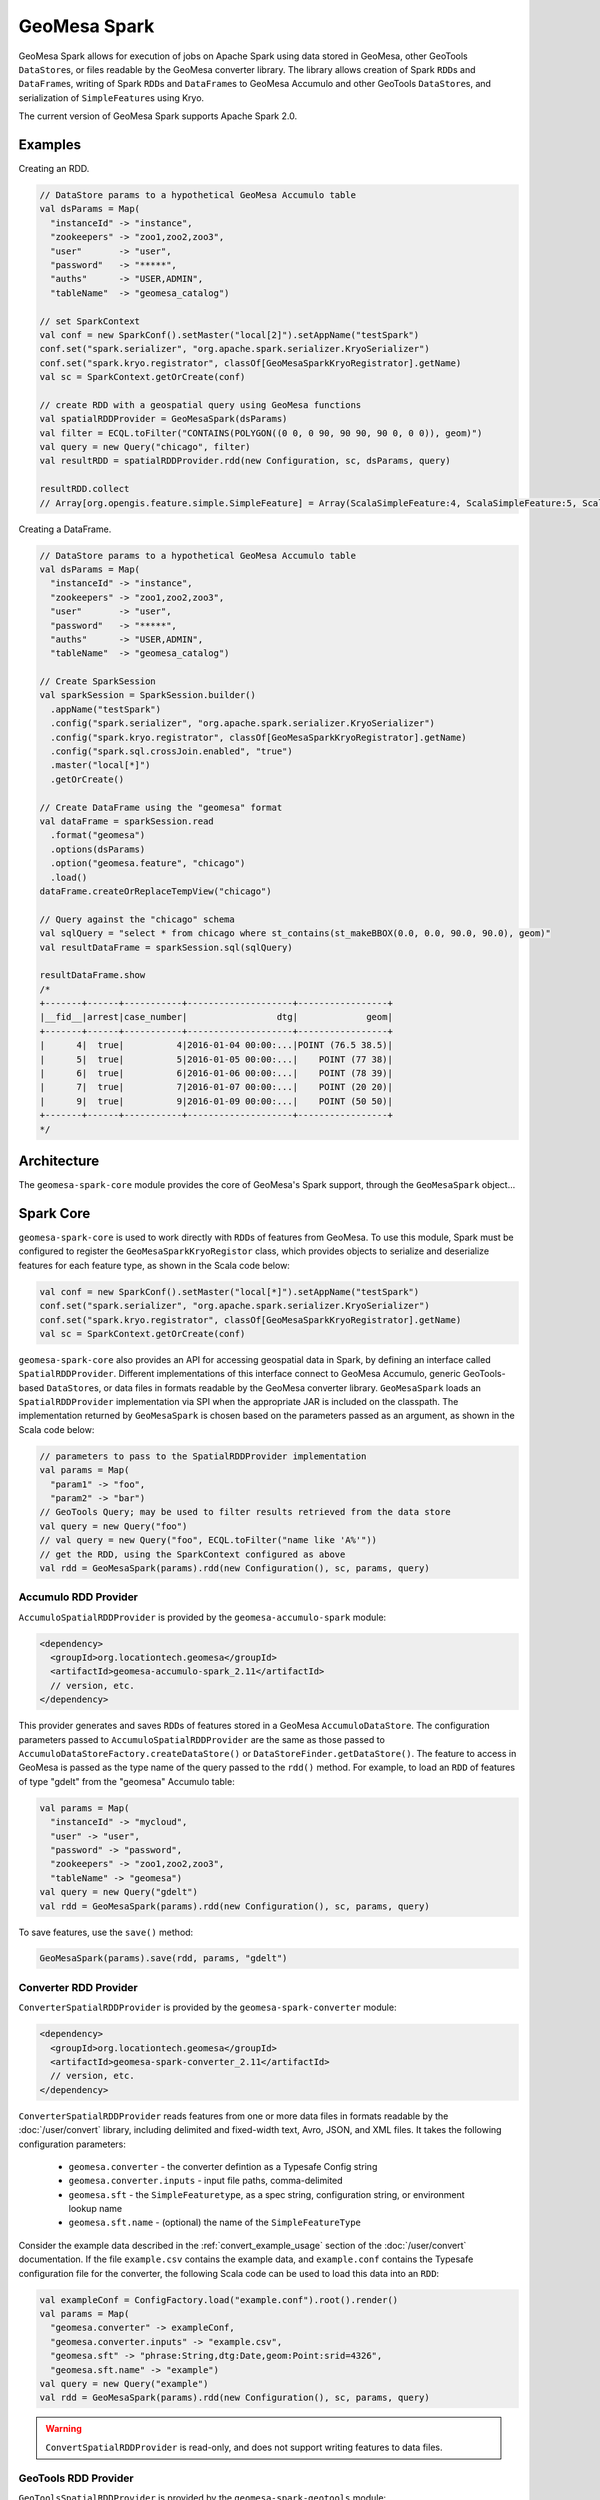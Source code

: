 GeoMesa Spark
=============

GeoMesa Spark allows for execution of jobs on Apache Spark using data stored in GeoMesa,
other GeoTools ``DataStore``\ s, or files readable by the GeoMesa converter library.
The library allows creation of Spark ``RDD``\ s and ``DataFrame``\ s, writing of
Spark ``RDD``\ s and ``DataFrame``\ s to GeoMesa Accumulo and other GeoTools ``DataStore``\ s, and serialization of ``SimpleFeature``\ s using Kryo.

The current version of GeoMesa Spark supports Apache Spark 2.0.

Examples
--------

Creating an RDD.

.. code-block:: scala

    // DataStore params to a hypothetical GeoMesa Accumulo table
    val dsParams = Map(
      "instanceId" -> "instance",
      "zookeepers" -> "zoo1,zoo2,zoo3",
      "user"       -> "user",
      "password"   -> "*****",
      "auths"      -> "USER,ADMIN",
      "tableName"  -> "geomesa_catalog")

    // set SparkContext
    val conf = new SparkConf().setMaster("local[2]").setAppName("testSpark")
    conf.set("spark.serializer", "org.apache.spark.serializer.KryoSerializer")
    conf.set("spark.kryo.registrator", classOf[GeoMesaSparkKryoRegistrator].getName)
    val sc = SparkContext.getOrCreate(conf)

    // create RDD with a geospatial query using GeoMesa functions
    val spatialRDDProvider = GeoMesaSpark(dsParams)
    val filter = ECQL.toFilter("CONTAINS(POLYGON((0 0, 0 90, 90 90, 90 0, 0 0)), geom)")
    val query = new Query("chicago", filter)
    val resultRDD = spatialRDDProvider.rdd(new Configuration, sc, dsParams, query)

    resultRDD.collect
    // Array[org.opengis.feature.simple.SimpleFeature] = Array(ScalaSimpleFeature:4, ScalaSimpleFeature:5, ScalaSimpleFeature:6, ScalaSimpleFeature:7, ScalaSimpleFeature:9)

Creating a DataFrame.

.. code-block:: scala

    // DataStore params to a hypothetical GeoMesa Accumulo table
    val dsParams = Map(
      "instanceId" -> "instance",
      "zookeepers" -> "zoo1,zoo2,zoo3",
      "user"       -> "user",
      "password"   -> "*****",
      "auths"      -> "USER,ADMIN",
      "tableName"  -> "geomesa_catalog")

    // Create SparkSession
    val sparkSession = SparkSession.builder()
      .appName("testSpark")
      .config("spark.serializer", "org.apache.spark.serializer.KryoSerializer")
      .config("spark.kryo.registrator", classOf[GeoMesaSparkKryoRegistrator].getName)
      .config("spark.sql.crossJoin.enabled", "true")
      .master("local[*]")
      .getOrCreate()

    // Create DataFrame using the "geomesa" format
    val dataFrame = sparkSession.read
      .format("geomesa")
      .options(dsParams)
      .option("geomesa.feature", "chicago")
      .load()
    dataFrame.createOrReplaceTempView("chicago")

    // Query against the "chicago" schema
    val sqlQuery = "select * from chicago where st_contains(st_makeBBOX(0.0, 0.0, 90.0, 90.0), geom)"
    val resultDataFrame = sparkSession.sql(sqlQuery)

    resultDataFrame.show
    /*
    +-------+------+-----------+--------------------+-----------------+
    |__fid__|arrest|case_number|                 dtg|             geom|
    +-------+------+-----------+--------------------+-----------------+
    |      4|  true|          4|2016-01-04 00:00:...|POINT (76.5 38.5)|
    |      5|  true|          5|2016-01-05 00:00:...|    POINT (77 38)|
    |      6|  true|          6|2016-01-06 00:00:...|    POINT (78 39)|
    |      7|  true|          7|2016-01-07 00:00:...|    POINT (20 20)|
    |      9|  true|          9|2016-01-09 00:00:...|    POINT (50 50)|
    +-------+------+-----------+--------------------+-----------------+
    */

Architecture
------------

The ``geomesa-spark-core`` module provides the core of GeoMesa's Spark support,
through the ``GeoMesaSpark`` object...

.. spark-sql
.. include architecture diagram(s) from the Jupyter powerpoint?

Spark Core
----------

``geomesa-spark-core`` is used to work directly with ``RDD``\ s of features
from GeoMesa. To use this module, Spark must be configured to register the
``GeoMesaSparkKryoRegistor`` class, which provides objects to serialize and
deserialize features for each feature type, as shown in the Scala code below:

.. code-block:: scala

    val conf = new SparkConf().setMaster("local[*]").setAppName("testSpark")
    conf.set("spark.serializer", "org.apache.spark.serializer.KryoSerializer")
    conf.set("spark.kryo.registrator", classOf[GeoMesaSparkKryoRegistrator].getName)
    val sc = SparkContext.getOrCreate(conf)

``geomesa-spark-core`` also provides an API for accessing geospatial data
in Spark, by defining an interface called ``SpatialRDDProvider``. Different
implementations of this interface connect to GeoMesa Accumulo, generic
GeoTools-based ``DataStore``\ s, or data files in formats readable by the GeoMesa
converter library. ``GeoMesaSpark`` loads an ``SpatialRDDProvider``
implementation via SPI when the appropriate JAR is included on the classpath.
The implementation returned by ``GeoMesaSpark`` is chosen based on the
parameters passed as an argument, as shown in the Scala code below:

.. code-block:: scala

    // parameters to pass to the SpatialRDDProvider implementation
    val params = Map(
      "param1" -> "foo",
      "param2" -> "bar")
    // GeoTools Query; may be used to filter results retrieved from the data store
    val query = new Query("foo")
    // val query = new Query("foo", ECQL.toFilter("name like 'A%'"))
    // get the RDD, using the SparkContext configured as above
    val rdd = GeoMesaSpark(params).rdd(new Configuration(), sc, params, query)

Accumulo RDD Provider
^^^^^^^^^^^^^^^^^^^^^

``AccumuloSpatialRDDProvider`` is provided by the ``geomesa-accumulo-spark`` module:

.. code-block:: xml

    <dependency>
      <groupId>org.locationtech.geomesa</groupId>
      <artifactId>geomesa-accumulo-spark_2.11</artifactId>
      // version, etc.
    </dependency>

This provider generates and saves ``RDD``\ s of features stored in a GeoMesa
``AccumuloDataStore``. The configuration parameters passed to
``AccumuloSpatialRDDProvider`` are the same as those passed to
``AccumuloDataStoreFactory.createDataStore()`` or ``DataStoreFinder.getDataStore()``.
The feature to access in GeoMesa is passed as the type name of the query passed
to the ``rdd()`` method. For example, to load an ``RDD`` of features of type "gdelt"
from the "geomesa" Accumulo table:

.. code-block:: scala

    val params = Map(
      "instanceId" -> "mycloud",
      "user" -> "user",
      "password" -> "password",
      "zookeepers" -> "zoo1,zoo2,zoo3",
      "tableName" -> "geomesa")
    val query = new Query("gdelt")
    val rdd = GeoMesaSpark(params).rdd(new Configuration(), sc, params, query)

To save features, use the ``save()`` method:

.. code-block:: scala

    GeoMesaSpark(params).save(rdd, params, "gdelt")

Converter RDD Provider
^^^^^^^^^^^^^^^^^^^^^^

``ConverterSpatialRDDProvider`` is provided by the ``geomesa-spark-converter`` module:

.. code-block:: xml

    <dependency>
      <groupId>org.locationtech.geomesa</groupId>
      <artifactId>geomesa-spark-converter_2.11</artifactId>
      // version, etc.
    </dependency>

``ConverterSpatialRDDProvider`` reads features from one or more data files in formats
readable by the :doc:`/user/convert` library, including delimited and fixed-width text,
Avro, JSON, and XML files. It takes the following configuration parameters:

 * ``geomesa.converter`` - the converter defintion as a Typesafe Config string
 * ``geomesa.converter.inputs`` - input file paths, comma-delimited
 * ``geomesa.sft`` - the ``SimpleFeaturetype``, as a spec string, configuration string, or environment lookup name
 * ``geomesa.sft.name`` - (optional) the name of the ``SimpleFeatureType``

Consider the example data described in the :ref:`convert_example_usage` section of the
:doc:`/user/convert` documentation. If the file ``example.csv`` contains the
example data, and ``example.conf`` contains the Typesafe configuration file for the
converter, the following Scala code can be used to load this data into an ``RDD``:

.. code-block:: scala

    val exampleConf = ConfigFactory.load("example.conf").root().render()
    val params = Map(
      "geomesa.converter" -> exampleConf,
      "geomesa.converter.inputs" -> "example.csv",
      "geomesa.sft" -> "phrase:String,dtg:Date,geom:Point:srid=4326",
      "geomesa.sft.name" -> "example")
    val query = new Query("example")
    val rdd = GeoMesaSpark(params).rdd(new Configuration(), sc, params, query)

.. warning::

    ``ConvertSpatialRDDProvider`` is read-only, and does not support writing features
    to data files.

GeoTools RDD Provider
^^^^^^^^^^^^^^^^^^^^^

``GeoToolsSpatialRDDProvider`` is provided by the ``geomesa-spark-geotools`` module:

.. code-block:: xml

    <dependency>
      <groupId>org.locationtech.geomesa</groupId>
      <artifactId>geomesa-spark-geotools_2.11</artifactId>
      // version, etc.
    </dependency>

.. introduction
.. parameters/configuration
.. don't use for Accumulo; use Accumulo provider above instead

Spark SQL
---------

Our GeoMesa Spark SQL support builds upon the DataSet/DataFrame API present
in Spark SQL module to provide geospatial capabilities. This includes adding
custom geospatial data types and functions, the ability to create a DataFrame from a GeoTools DataStore,
and optimizations to improve query performance.
.. introduction
.. custom Spark types (Geometry, Point, Linestring, etc.)
.. how certain queries are pushed down to the Accumulo/GeoTools layer
.. broadcast and joins (and caveats thereof)

Spatial Functions
^^^^^^^^^^^^^^^^^

.. describe functions implemented so far

Usage
-----

.. how to create a new ``SparkSession``/``SparkContext``
.. set up DS and work with them

Jupyter
-------

.. setup: (Toree kernel, etc.)
.. visualization?

Spark 1.6 Support (depreciated)
-------------------------------

.. old docs from previous version of this page (not sure how relevant this
.. is and how much it needs/should be cut down)

To use GeoMesa with Spark 1.6, the executors must know how to serialize and deserialize Simple Features. There are two ways
to accomplish this.

Restart the Spark Context
^^^^^^^^^^^^^^^^^^^^^^^^^

One option is initialize a new Spark Context with the desired data store or SimpleFeatureType.
This involves calling ``GeoMesaSpark.init``, which will take an existing Spark Configuration, and return a new one
that is set to use our GeoMesaSparkKryoRegistrator to serialize Simple Features of the provided types. This return
value must be used to initialize a new Spark Context as ``init`` will also set system properties for all executors
such that they can serialize features of those types.
Multiple data stores are able to be initialized by continually passing the resulting configuration into multiple calls
to ``init`` and restarting the context using the final result.

.. code-block:: scala

    // Call initialize, retrieving a new spark config
    val newConfig = GeoMesaSpark.init(new SparkConf(), dataStore)
    // Stop all other running Spark Contexts
    Option(sc).foreach(_.stop())
    // Initialize a new one with the desired config
    val sc = new SparkContext(newConfig)

Broadcast Simple Feature Types
^^^^^^^^^^^^^^^^^^^^^^^^^^^^^^

Alternatively, if a restart of the Spark Context is undesirable, one is able to register classes directly into the Kryo
Registrator. To do this, take advantage of the fact that basic Spark configuration values can be set in ``spark-defaults.conf``
In this pattern, a call to ``GeoMesaSpark.register`` will register the Simple Feature Types of a provided data store,
skipping the need use shared system properties that require a restart. The caveat, however, is that before serialization,
the SimpleFeatureType encodings must be sent to the executors via a Spark Broadcast and then used to create the corresponding
types in each executor's registrator.

.. code-block:: scala

    // Register the sfts of a given data store
    GeoMesaSpark.register(dataStore)
    // Broadcast sft encodings to executors
    val broadcastedSfts = sc.broadcast(sfts.map{ sft => (sft.getTypeName, SimpleFeatureTypes.encodeType(sft)})
    // Populate the type cache on each partition
    someRdd.foreachPartition { iter =>
        broadcastedSfts.value.foreach { case (name, spec) =>
            val sft = SimpleFeatureTypes.createType(name, spec)
            GeoMesaSparkKryoRegistrator.putType(sft)
        }
    }

Connect to Data Stores
^^^^^^^^^^^^^^^^^^^^^^

GeoMesa Spark further provides functionality to read a data store schema into a Spark RDD. To do this, it is best to
place connection credentials into ``spark-defaults.conf`` in ``${SPARK_HOME}/conf``. With this, set up the connection
parameters.

.. code-block:: scala

    val params = Map(
      "instanceId" -> "mycloud",
      "zookeepers" -> "zoo1,zoo2,zoo3",
      "user"       -> sc.getConf.get("spark.credentials.ds.username"),
      "password"   -> sc.getConf.get("spark.credentials.ds.password"),
      "tableName"  -> "mytable")

And create the RDD

.. code-block:: scala

    val rdd = GeoMesaSpark.rdd(new Configuration, sc, params, query)


Further Examples
----------------

For a complete example of analysis with Spark, see :doc:`../tutorials/spark`


